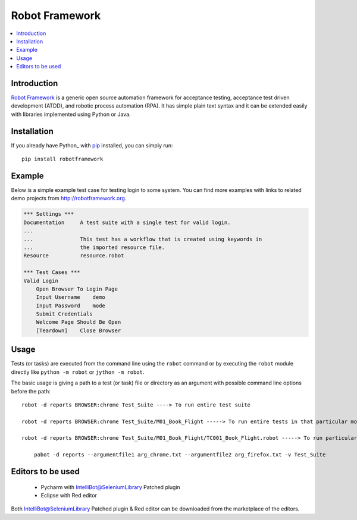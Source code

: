 **Robot Framework**
===================

.. contents::
   :local:

Introduction
------------

`Robot Framework <http://robotframework.org>`_ is a generic open source
automation framework for acceptance testing, acceptance test driven
development (ATDD), and robotic process automation (RPA). It has simple plain
text syntax and it can be extended easily with libraries implemented using
Python or Java.

.. image:: https://img.shields.io/pypi/v/robotframework.svg?label=version
   :target: https://pypi.python.org/pypi/robotframework
   :alt: Latest version

Installation
------------

If you already have Python_ with `pip <http://pip-installer.org>`_ installed,
you can simply run::

    pip install robotframework

Example
-------

Below is a simple example test case for testing login to some system.
You can find more examples with links to related demo projects from
http://robotframework.org.

.. code:: robotframework

    *** Settings ***
    Documentation     A test suite with a single test for valid login.
    ...
    ...               This test has a workflow that is created using keywords in
    ...               the imported resource file.
    Resource          resource.robot

    *** Test Cases ***
    Valid Login
        Open Browser To Login Page
        Input Username    demo
        Input Password    mode
        Submit Credentials
        Welcome Page Should Be Open
        [Teardown]    Close Browser

Usage
-----

Tests (or tasks) are executed from the command line using the ``robot``
command or by executing the ``robot`` module directly like ``python -m robot``
or ``jython -m robot``.

The basic usage is giving a path to a test (or task) file or directory as an
argument with possible command line options before the path::


    robot -d reports BROWSER:chrome Test_Suite ----> To run entire test suite

    robot -d reports BROWSER:chrome Test_Suite/M01_Book_Flight -----> To run entire tests in that particular module

    robot -d reports BROWSER:chrome Test_Suite/M01_Book_Flight/TC001_Book_Flight.robot -----> To run particular test in that particular module

	pabot -d reports --argumentfile1 arg_chrome.txt --argumentfile2 arg_firefox.txt -v Test_Suite

Editors to be used
------------------


    * Pycharm with IntelliBot@SeleniumLibrary Patched plugin
    * Eclipse with Red editor

Both IntelliBot@SeleniumLibrary Patched plugin & Red editor can be downloaded from the marketplace of the editors.

